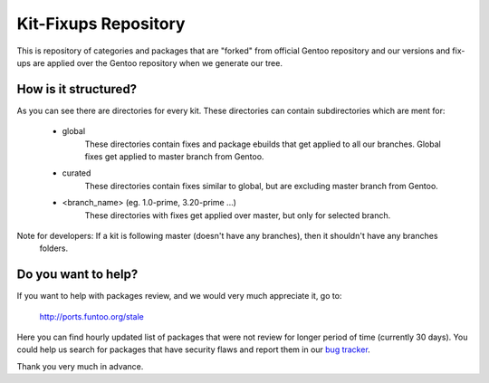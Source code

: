 Kit-Fixups Repository
=====================

This is repository of categories and packages that are "forked" from official Gentoo repository and our versions and
fix-ups are applied over the Gentoo repository when we generate our tree.

How is it structured?
---------------------

As you can see there are directories for every kit. These directories can contain subdirectories which are ment for:

   - global
      These directories contain fixes and package ebuilds that get applied to all our branches. Global fixes get
      applied to master branch from Gentoo.
   - curated
      These directories contain fixes similar to global, but are excluding master branch from Gentoo.
   - <branch_name> (eg. 1.0-prime, 3.20-prime ...)
      These directories with fixes get applied over master, but only for selected branch.

Note for developers: If a kit is following master (doesn't have any branches), then it shouldn't have any branches
   folders.

Do you want to help?
--------------------

If you want to help with packages review, and we would very much appreciate it, go to:

   http://ports.funtoo.org/stale

Here you can find hourly updated list of packages that were not review for longer period of time (currently 30 days).
You could help us search for packages that have security flaws and report them in our
`bug tracker <https://bugs.funtoo.org>`_.

Thank you very much in advance.